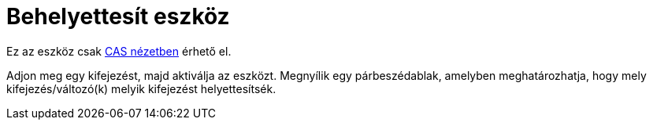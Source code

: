 = Behelyettesít eszköz
:page-en: tools/Substitute
ifdef::env-github[:imagesdir: /hu/modules/ROOT/assets/images]

Ez az eszköz csak xref:/CAS_nézet.adoc[CAS nézetben] érhető el.

Adjon meg egy kifejezést, majd aktiválja az eszközt. Megnyílik egy párbeszédablak, amelyben meghatározhatja, hogy mely
kifejezés/változó(k) melyik kifejezést helyettesítsék.
